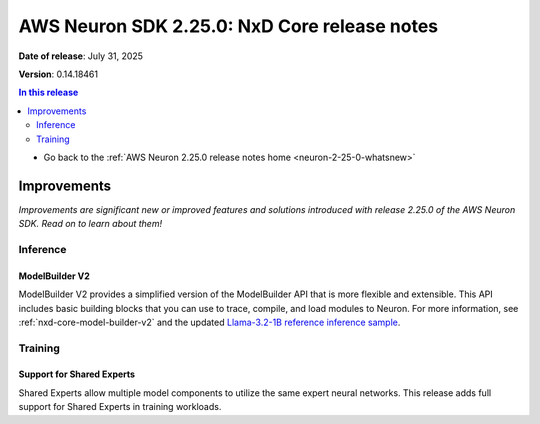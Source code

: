.. _neuron-2-25-0-nxd-core:

.. meta::
   :description: The official release notes for the AWS Neuron SDK NxD Core component, version 2.25.0. Release date: 7/31/2025.

AWS Neuron SDK 2.25.0: NxD Core release notes
=============================================

**Date of release**: July 31, 2025

**Version**: 0.14.18461

.. contents:: In this release
   :local:
   :depth: 2

* Go back to the :ref:`AWS Neuron 2.25.0 release notes home <neuron-2-25-0-whatsnew>`

Improvements
------------

*Improvements are significant new or improved features and solutions introduced with release 2.25.0 of the AWS Neuron SDK. Read on to learn about them!*

Inference
^^^^^^^^^

ModelBuilder V2
"""""""""

ModelBuilder V2 provides a simplified version of the ModelBuilder API that is more flexible and extensible.
This API includes basic building blocks that you can use to trace, compile, and load modules to Neuron.
For more information, see :ref:`nxd-core-model-builder-v2` and the updated
`Llama-3.2-1B reference inference sample <https://github.com/aws-neuron/neuronx-distributed/tree/main/examples/inference/llama>`__. 

Training
^^^^^^^^

Support for Shared Experts
"""""""""

Shared Experts allow multiple model components to utilize the same expert neural networks. This release adds full support for Shared Experts in training workloads.
  
